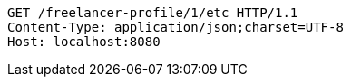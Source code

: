 [source,http,options="nowrap"]
----
GET /freelancer-profile/1/etc HTTP/1.1
Content-Type: application/json;charset=UTF-8
Host: localhost:8080

----